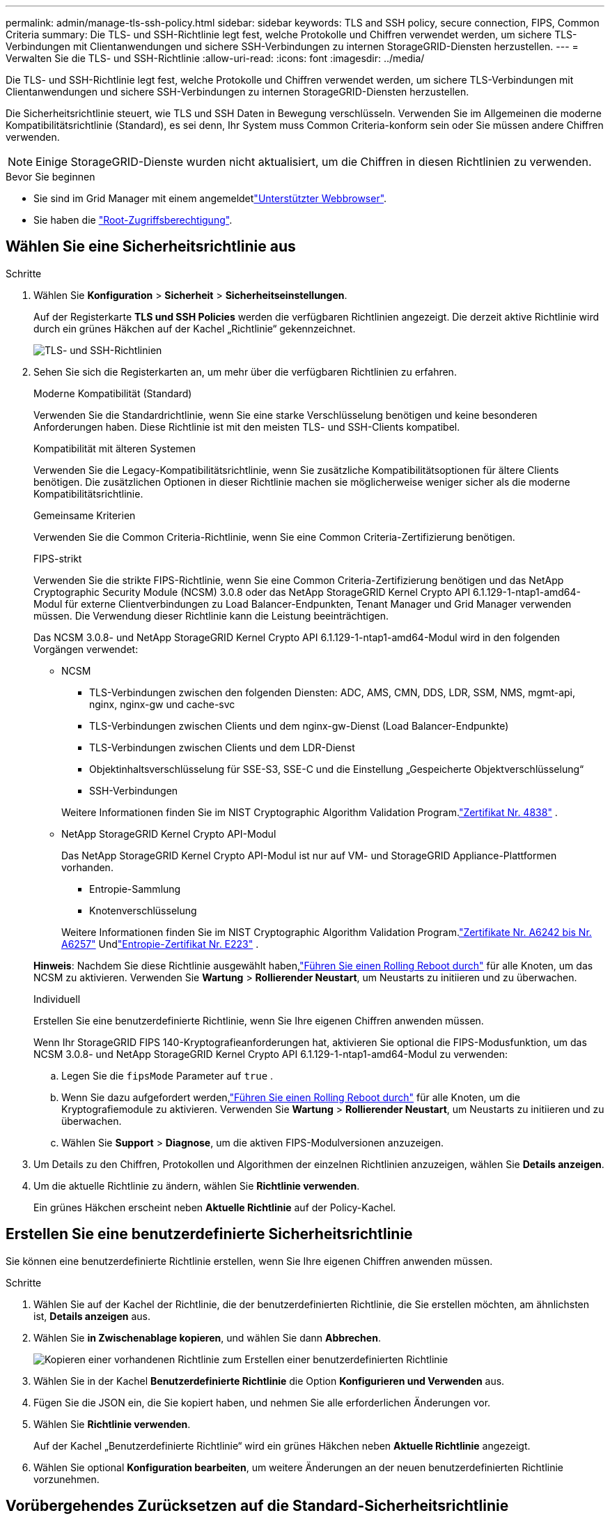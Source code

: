 ---
permalink: admin/manage-tls-ssh-policy.html 
sidebar: sidebar 
keywords: TLS and SSH policy, secure connection, FIPS, Common Criteria 
summary: Die TLS- und SSH-Richtlinie legt fest, welche Protokolle und Chiffren verwendet werden, um sichere TLS-Verbindungen mit Clientanwendungen und sichere SSH-Verbindungen zu internen StorageGRID-Diensten herzustellen. 
---
= Verwalten Sie die TLS- und SSH-Richtlinie
:allow-uri-read: 
:icons: font
:imagesdir: ../media/


[role="lead"]
Die TLS- und SSH-Richtlinie legt fest, welche Protokolle und Chiffren verwendet werden, um sichere TLS-Verbindungen mit Clientanwendungen und sichere SSH-Verbindungen zu internen StorageGRID-Diensten herzustellen.

Die Sicherheitsrichtlinie steuert, wie TLS und SSH Daten in Bewegung verschlüsseln. Verwenden Sie im Allgemeinen die moderne Kompatibilitätsrichtlinie (Standard), es sei denn, Ihr System muss Common Criteria-konform sein oder Sie müssen andere Chiffren verwenden.


NOTE: Einige StorageGRID-Dienste wurden nicht aktualisiert, um die Chiffren in diesen Richtlinien zu verwenden.

.Bevor Sie beginnen
* Sie sind im Grid Manager mit einem angemeldetlink:../admin/web-browser-requirements.html["Unterstützter Webbrowser"].
* Sie haben die link:admin-group-permissions.html["Root-Zugriffsberechtigung"].




== Wählen Sie eine Sicherheitsrichtlinie aus

.Schritte
. Wählen Sie *Konfiguration* > *Sicherheit* > *Sicherheitseinstellungen*.
+
Auf der Registerkarte *TLS und SSH Policies* werden die verfügbaren Richtlinien angezeigt. Die derzeit aktive Richtlinie wird durch ein grünes Häkchen auf der Kachel „Richtlinie“ gekennzeichnet.

+
image::../media/securitysettings_tls_ssh_policies_current.png[TLS- und SSH-Richtlinien]

. Sehen Sie sich die Registerkarten an, um mehr über die verfügbaren Richtlinien zu erfahren.
+
[role="tabbed-block"]
====
.Moderne Kompatibilität (Standard)
--
Verwenden Sie die Standardrichtlinie, wenn Sie eine starke Verschlüsselung benötigen und keine besonderen Anforderungen haben.  Diese Richtlinie ist mit den meisten TLS- und SSH-Clients kompatibel.

--
.Kompatibilität mit älteren Systemen
--
Verwenden Sie die Legacy-Kompatibilitätsrichtlinie, wenn Sie zusätzliche Kompatibilitätsoptionen für ältere Clients benötigen.  Die zusätzlichen Optionen in dieser Richtlinie machen sie möglicherweise weniger sicher als die moderne Kompatibilitätsrichtlinie.

--
.Gemeinsame Kriterien
--
Verwenden Sie die Common Criteria-Richtlinie, wenn Sie eine Common Criteria-Zertifizierung benötigen.

--
.FIPS-strikt
--
Verwenden Sie die strikte FIPS-Richtlinie, wenn Sie eine Common Criteria-Zertifizierung benötigen und das NetApp Cryptographic Security Module (NCSM) 3.0.8 oder das NetApp StorageGRID Kernel Crypto API 6.1.129-1-ntap1-amd64-Modul für externe Clientverbindungen zu Load Balancer-Endpunkten, Tenant Manager und Grid Manager verwenden müssen.  Die Verwendung dieser Richtlinie kann die Leistung beeinträchtigen.

Das NCSM 3.0.8- und NetApp StorageGRID Kernel Crypto API 6.1.129-1-ntap1-amd64-Modul wird in den folgenden Vorgängen verwendet:

** NCSM
+
*** TLS-Verbindungen zwischen den folgenden Diensten: ADC, AMS, CMN, DDS, LDR, SSM, NMS, mgmt-api, nginx, nginx-gw und cache-svc
*** TLS-Verbindungen zwischen Clients und dem nginx-gw-Dienst (Load Balancer-Endpunkte)
*** TLS-Verbindungen zwischen Clients und dem LDR-Dienst
*** Objektinhaltsverschlüsselung für SSE-S3, SSE-C und die Einstellung „Gespeicherte Objektverschlüsselung“
*** SSH-Verbindungen


+
Weitere Informationen finden Sie im NIST Cryptographic Algorithm Validation Program.link:https://csrc.nist.gov/projects/cryptographic-module-validation-program/certificate/4838["Zertifikat Nr. 4838"^] .

** NetApp StorageGRID Kernel Crypto API-Modul
+
Das NetApp StorageGRID Kernel Crypto API-Modul ist nur auf VM- und StorageGRID Appliance-Plattformen vorhanden.

+
*** Entropie-Sammlung
*** Knotenverschlüsselung


+
Weitere Informationen finden Sie im NIST Cryptographic Algorithm Validation Program.link:https://csrc.nist.gov/projects/cryptographic-algorithm-validation-program/validation-search?searchMode=implementation&product=NetApp+StorageGRID+Kernel+Crypto+API&productType=-1&ipp=50["Zertifikate Nr. A6242 bis Nr. A6257"^] Undlink:https://csrc.nist.gov/projects/cryptographic-module-validation-program/entropy-validations/certificate/223["Entropie-Zertifikat Nr. E223"^] .



*Hinweis*: Nachdem Sie diese Richtlinie ausgewählt haben,link:../maintain/rolling-reboot-procedure.html["Führen Sie einen Rolling Reboot durch"] für alle Knoten, um das NCSM zu aktivieren.  Verwenden Sie *Wartung* > *Rollierender Neustart*, um Neustarts zu initiieren und zu überwachen.

--
.Individuell
--
Erstellen Sie eine benutzerdefinierte Richtlinie, wenn Sie Ihre eigenen Chiffren anwenden müssen.

Wenn Ihr StorageGRID FIPS 140-Kryptografieanforderungen hat, aktivieren Sie optional die FIPS-Modusfunktion, um das NCSM 3.0.8- und NetApp StorageGRID Kernel Crypto API 6.1.129-1-ntap1-amd64-Modul zu verwenden:

.. Legen Sie die `fipsMode` Parameter auf `true` .
.. Wenn Sie dazu aufgefordert werden,link:../maintain/rolling-reboot-procedure.html["Führen Sie einen Rolling Reboot durch"] für alle Knoten, um die Kryptografiemodule zu aktivieren.  Verwenden Sie *Wartung* > *Rollierender Neustart*, um Neustarts zu initiieren und zu überwachen.
.. Wählen Sie *Support* > *Diagnose*, um die aktiven FIPS-Modulversionen anzuzeigen.


--
====
. Um Details zu den Chiffren, Protokollen und Algorithmen der einzelnen Richtlinien anzuzeigen, wählen Sie *Details anzeigen*.
. Um die aktuelle Richtlinie zu ändern, wählen Sie *Richtlinie verwenden*.
+
Ein grünes Häkchen erscheint neben *Aktuelle Richtlinie* auf der Policy-Kachel.





== Erstellen Sie eine benutzerdefinierte Sicherheitsrichtlinie

Sie können eine benutzerdefinierte Richtlinie erstellen, wenn Sie Ihre eigenen Chiffren anwenden müssen.

.Schritte
. Wählen Sie auf der Kachel der Richtlinie, die der benutzerdefinierten Richtlinie, die Sie erstellen möchten, am ähnlichsten ist, *Details anzeigen* aus.
. Wählen Sie *in Zwischenablage kopieren*, und wählen Sie dann *Abbrechen*.
+
image::../media/securitysettings-custom-security-policy-copy.png[Kopieren einer vorhandenen Richtlinie zum Erstellen einer benutzerdefinierten Richtlinie]

. Wählen Sie in der Kachel *Benutzerdefinierte Richtlinie* die Option *Konfigurieren und Verwenden* aus.
. Fügen Sie die JSON ein, die Sie kopiert haben, und nehmen Sie alle erforderlichen Änderungen vor.
. Wählen Sie *Richtlinie verwenden*.
+
Auf der Kachel „Benutzerdefinierte Richtlinie“ wird ein grünes Häkchen neben *Aktuelle Richtlinie* angezeigt.

. Wählen Sie optional *Konfiguration bearbeiten*, um weitere Änderungen an der neuen benutzerdefinierten Richtlinie vorzunehmen.




== Vorübergehendes Zurücksetzen auf die Standard-Sicherheitsrichtlinie

Wenn Sie eine benutzerdefinierte Sicherheitsrichtlinie konfiguriert haben, können Sie sich möglicherweise nicht beim Grid Manager anmelden, wenn die konfigurierte TLS-Richtlinie nicht mit dem kompatibel istlink:global-certificate-types.html["Serverzertifikat konfiguriert"].

Sie können vorübergehend auf die Standard-Sicherheitsrichtlinie zurücksetzen.

.Schritte
. Melden Sie sich bei einem Admin-Knoten an:
+
.. Geben Sie den folgenden Befehl ein: `ssh admin@_Admin_Node_IP_`
.. Geben Sie das in der Datei aufgeführte Passwort ein `Passwords.txt`.
.. Geben Sie den folgenden Befehl ein, um zu root zu wechseln: `su -`
.. Geben Sie das in der Datei aufgeführte Passwort ein `Passwords.txt`.
+
Wenn Sie als root angemeldet sind, wechselt die Eingabeaufforderung von `$` zu `#`.



. Führen Sie den folgenden Befehl aus:
+
`restore-default-cipher-configurations`

. Greifen Sie über einen Webbrowser auf den Grid Manager auf demselben Admin-Node zu.
. Befolgen Sie die Schritte unter<<select-a-security-policy,Wählen Sie eine Sicherheitsrichtlinie aus>>, um die Richtlinie erneut zu konfigurieren.

